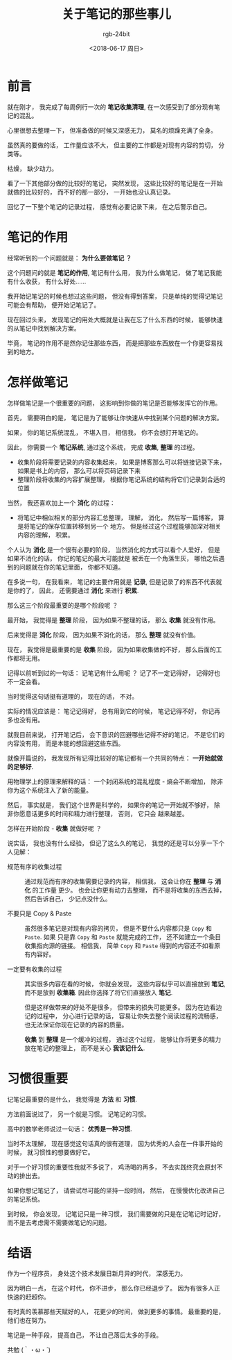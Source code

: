 #+TITLE:      关于笔记的那些事儿
#+AUTHOR:     rgb-24bit
#+EMAIL:      rgb-24bit@foxmail.com
#+DATE:       <2018-06-17 周日>

* 目录                                                    :TOC_4_gh:noexport:
- [[#前言][前言]]
- [[#笔记的作用][笔记的作用]]
- [[#怎样做笔记][怎样做笔记]]
- [[#习惯很重要][习惯很重要]]
- [[#结语][结语]]

* 前言
  就在刚才， 我完成了每周例行一次的 *笔记收集清理*, 在一次感受到了部分现有笔记的混乱。

  心里很想去整理一下， 但准备做的时候又深感无力， 莫名的烦躁充满了全身。

  虽然真的要做的话， 工作量应该不大， 但主要的工作都是对现有内容的剪切， 分类等。 

  枯燥， 缺少动力。

  看了一下其他部分做的比较好的笔记， 突然发现， 这些比较好的笔记是在一开始就做的比较好的， 而不好的那一部分，
  一开始也没认真记录。

  回忆了一下整个笔记的记录过程， 感觉有必要记录下来， 在之后警示自己。

* 笔记的作用
  经常听到的一个问题就是： *为什么要做笔记 ？*

  这个问题问的就是 *笔记的作用*, 笔记有什么用， 我为什么做笔记， 做了笔记我能有什么收获， 有什么好处......

  我开始记笔记的时候也想过这些问题， 但没有得到答案， 只是单纯的觉得记笔记可能会有帮助， 便开始记笔记了。

  现在回过头来， 发现笔记的用处大概就是让我在忘了什么东西的时候， 能够快速的从笔记中找到解决方案。

  毕竟， 笔记的作用不是然你记住那些东西， 而是把那些东西放在一个你更容易找到的地方。

* 怎样做笔记 
  怎样做笔记是一个很重要的问题， 这影响到你做的笔记是否能够发挥它的作用。

  首先， 需要明白的是， 笔记是为了能够让你快速从中找到某个问题的解决方案。

  如果， 你的笔记系统混乱， 不堪入目， 相信我， 你不会想打开笔记的。

  因此， 你需要一个 *笔记系统*, 通过这个系统， 完成 *收集*, *整理* 的过程。

  + 收集阶段将需要记录的内容收集起来， 如果是博客那么可以将链接记录下来， 如果是书上的内容， 那么可以将页码记录下来
  + 整理阶段将收集的内容扩展整理， 根据你笔记系统的结构将它们记录到合适的位置

  当然， 我还喜欢加上一个 *消化* 的过程：
  + 将笔记中相似相关的部分内容汇总整理， 理解， 消化， 然后写一篇博客， 算是将笔记的保存位置转移到另一个
    地方。 但是经过这个过程能够加深对相关内容的理解， 积累。

  个人认为 *消化* 是一个很有必要的阶段， 当然消化的方式可以看个人爱好， 但是如果不消化的话， 你记的笔记的最大可能就是
  被丢在一个角落生灰， 哪怕之后遇到的问题就在你的笔记里面， 你都不知道。

  在多说一句， 在我看来， 笔记的主要作用就是 *记录*, 但是记录了的东西不代表就是你的了， 因此， 还需要通过 *消化* 来进行 *积累*.

  那么这三个阶段最重要的是哪个阶段呢 ？

  最开始， 我觉得是 *整理* 阶段， 因为如果不整理的话， 那么 *收集* 就没有作用。

  后来觉得是 *消化* 阶段， 因为如果不消化的话， 那么 *整理* 就没有价值。

  现在， 我觉得是最重要的是 *收集* 阶段， 因为如果收集做的不好， 那么后面的工作都将无用。

  记得以前听到过的一句话： 记笔记有什么用呢 ？ 记了不一定记得好， 记得好也不一定会看。

  当时觉得这句话挺有道理的， 现在的话， 不对。

  实际的情况应该是： 笔记记得好， 总有用到它的时候， 笔记记得不好， 你记再多也没有用。

  就我目前来说， 打开笔记后， 会下意识的回避哪些记得不好的笔记， 不是它们的内容没有用， 而是本能的想回避这些东西。

  就像开篇说的， 我发现所有记得比较好的笔记都有一个共同的特点： *一开始就做的足够好*.

  用物理学上的原理来解释的话： 一个封闭系统的混乱程度 - 熵会不断增加， 除非你为这个系统注入了新的能量。

  然后， 事实就是， 我们这个世界是科学的， 如果你的笔记一开始就不够好， 除非你愿意话更多的时间和精力进行整理， 否则， 它只会
  越来越差。

  怎样在开始阶段 - *收集* 就做好呢 ？

  说实话， 我也没有什么经验， 但记了这么久的笔记， 我觉的还是可以分享一下个人见解：
  + 规范有序的收集过程 :: 通过规范而有序的收集需要记录的内容， 相信我， 这会让你在 *整理* 与 *消化* 的工作量
                 更少。 也会让你更有动力去整理， 而不是将收集的东西去掉， 然后告诉自己， 少记点没什么。

  + 不要只是 Copy & Paste :: 虽然很多笔记是对现有内容的拷贝， 但是不要什么内容都只是 ~Copy~ 和 ~Paste~. 如果
       只是靠 ~Copy~ 和 ~Paste~ 就能完成的工作， 还不如建立一个条目收集指向源的链接。 相信我， 简单 ~Copy~ 和 ~Paste~
       得到的内容还不如看原有内容好。

  + 一定要有收集的过程 :: 其实很多内容在看的时候， 你就会发现， 这些内容似乎可以直接放到 *笔记*, 而不是放到 *收集箱*.
                 因此你选择了将它们直接放入 *笔记*.

                 但是这样做带来的好处不是很多， 但带来的损失可能更多。 因为在边看边记的过程中， 分心进行记录的话，
                 容易让你失去整个阅读过程的流畅感， 也无法保证你现在记录的内容的质量。

                 *收集* 到 *整理* 是一个缓冲的过程， 通过这个过程， 能够让你将更多的精力放在笔记的整理上， 而不是关心 *我该记什么*.

* 习惯很重要
  记笔记最重要的是什么， 我觉得是 *方法* 和 *习惯*.

  方法前面说过了， 另一个就是习惯。 记笔记的习惯。

  高中的数学老师说过一句话： *优秀是一种习惯*.

  当时不太理解， 现在感觉这句话真的很有道理， 因为优秀的人会在一件事开始的时候， 就习惯性的想要做好它。

  对于一个好习惯的重要性我就不多说了， 鸡汤喝的再多， 不去实践终究会原封不动的排出去。

  如果你想记笔记了， 请尝试尽可能的坚持一段时间， 然后， 在慢慢优化改进自己的笔记系统。

  到时候， 你会发现， 记笔记只是一种习惯， 我们需要做的只是在记笔记时记好， 而不是去考虑需不需要做笔记的问题。

* 结语
  作为一个程序员， 身处这个技术发展日新月异的时代， 深感无力。

  因为明白一点， 在这个时代， 你不进步， 那么你已经退步了。 因为有很多人正快速的赶超你。

  有时真的羡慕那些天赋好的人， 花更少的时间， 做到更多的事情。 最重要的是， 他们也在努力。

  笔记是一种手段， 提高自己， 不让自己落后太多的手段。

  共勉 (｀・ω・´)


